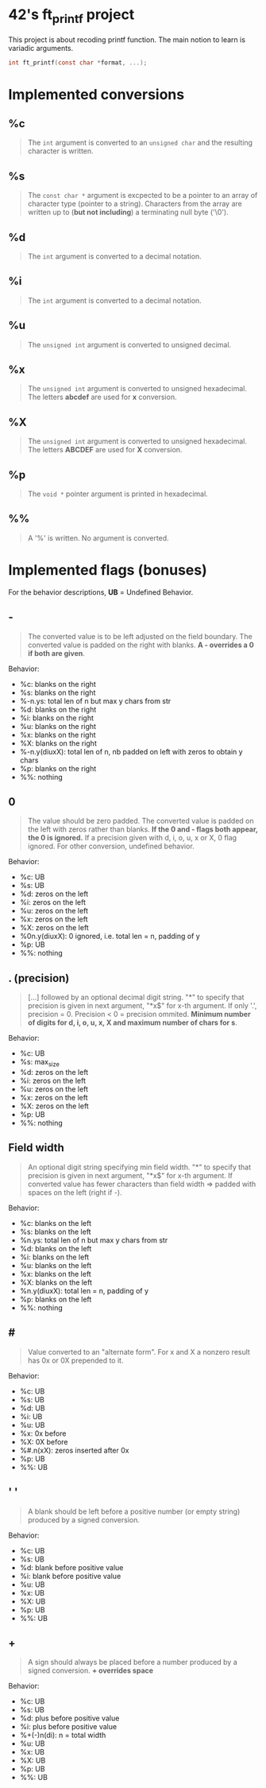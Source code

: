* 42's ft_printf project
This project is about recoding printf function. The main notion to learn is variadic arguments.
#+begin_src c
int ft_printf(const char *format, ...);
#+end_src

* Implemented conversions
** %c
#+begin_quote
The =int= argument is converted to an =unsigned char= and the resulting character is written.
#+end_quote
** %s
#+begin_quote
The =const char *= argument is excpected to be a pointer to an array of character type (pointer to a string). Characters from the array are written up to (*but not including*) a terminating null byte ('\0').
#+end_quote
** %d
#+begin_quote
The =int= argument is converted to a decimal notation.
#+end_quote
** %i
#+begin_quote
The =int= argument is converted to a decimal notation.
#+end_quote
** %u
#+begin_quote
The =unsigned int= argument is converted to unsigned decimal.
#+end_quote
** %x
#+begin_quote
The =unsigned int= argument is converted to unsigned hexadecimal. The letters *abcdef* are used for *x* conversion.
#+end_quote
** %X
#+begin_quote
The =unsigned int= argument is converted to unsigned hexadecimal. The letters *ABCDEF* are used for *X* conversion.
#+end_quote
** %p
#+begin_quote
The =void *= pointer argument is printed in hexadecimal.
#+end_quote
** %%
#+begin_quote
A '%' is written. No argument is converted.
#+end_quote

* Implemented flags (bonuses)
For the behavior descriptions, *UB* = Undefined Behavior.
** -
#+begin_quote
The converted value is to be left adjusted on the field boundary. The converted value is padded on the right with blanks. *A - overrides a 0 if both are given*.
#+end_quote
Behavior:
- %c: blanks on the right
- %s: blanks on the right
- %-n.ys: total len of n but max y chars from str
- %d: blanks on the right
- %i: blanks on the right
- %u: blanks on the right
- %x: blanks on the right
- %X: blanks on the right
- %-n.y(diuxX): total len of n, nb padded on left with zeros to obtain y chars
- %p: blanks on the right
- %%: nothing
** 0
#+begin_quote
The value should be zero padded. The converted value is padded on the left with zeros rather than blanks. *If the 0 and - flags both appear, the 0 is ignored.* If a precision given with d, i, o, u, x or X, 0 flag ignored. For other conversion, undefined behavior.
#+end_quote
Behavior:
- %c: UB
- %s: UB
- %d: zeros on the left
- %i: zeros on the left
- %u: zeros on the left
- %x: zeros on the left
- %X: zeros on the left
- %0n.y(diuxX): 0 ignored, i.e. total len = n,  padding of y
- %p: UB
- %%: nothing
** . (precision)
#+begin_quote
[...] followed by an optional decimal digit string. "*" to specify that precision is given in next argument, "*x$" for x-th argument. If only '.', precision = 0. Precision < 0 = precision ommited. *Minimum number of digits for d, i, o, u, x, X and maximum number of chars for s*.
#+end_quote
Behavior:
- %c: UB
- %s: max_size
- %d: zeros on the left
- %i: zeros on the left
- %u: zeros on the left
- %x: zeros on the left
- %X: zeros on the left
- %p: UB
- %%: nothing
** Field width
#+begin_quote
An optional digit string specifying min field width. "*" to specify that precision is given in next argument, "*x$" for x-th argument. If converted value has fewer characters than field width => padded with spaces on the left (right if -).
#+end_quote
Behavior:
- %c: blanks on the left
- %s: blanks on the left
- %n.ys: total len of n but max y chars from str
- %d: blanks on the left
- %i: blanks on the left
- %u: blanks on the left
- %x: blanks on the left
- %X: blanks on the left
- %n.y(diuxX): total len = n, padding of y
- %p: blanks on the left
- %%: nothing
** #
#+begin_quote
Value converted to an "alternate form". For x and X a nonzero result has 0x or 0X prepended to it.
#+end_quote
Behavior:
- %c: UB
- %s: UB
- %d: UB
- %i: UB
- %u: UB
- %x: 0x before
- %X: 0X before
- %#.n(xX): zeros inserted after 0x
- %p: UB
- %%: UB
** ' '
#+begin_quote
A blank should be left before a positive number (or empty string) produced by a signed conversion.
#+end_quote
Behavior:
- %c: UB
- %s: UB
- %d: blank before positive value
- %i: blank before positive value
- %u: UB
- %x: UB
- %X: UB
- %p: UB
- %%: UB
** +
#+begin_quote
A sign should always be placed before a number produced by a signed conversion. *+ overrides space*
#+end_quote
Behavior:
- %c: UB
- %s: UB
- %d: plus before positive value
- %i: plus before positive value
- %+(-)n(di): n = total width
- %u: UB
- %x: UB
- %X: UB
- %p: UB
- %%: UB
